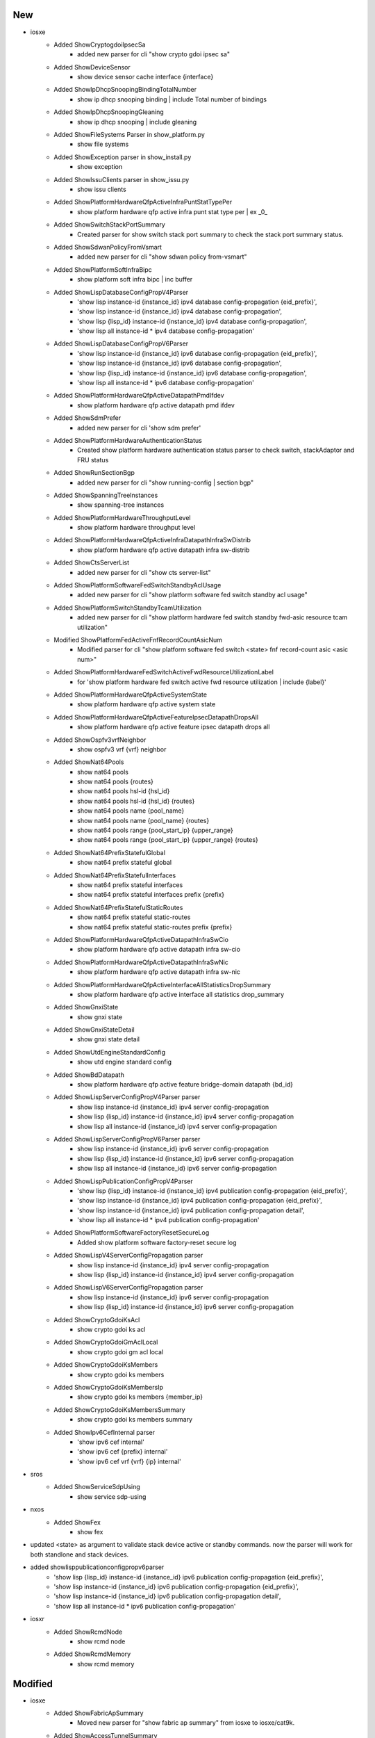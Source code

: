 --------------------------------------------------------------------------------
                                      New                                       
--------------------------------------------------------------------------------

* iosxe
    * Added ShowCryptogdoiIpsecSa
        * added new parser for cli "show crypto gdoi ipsec sa"
    * Added ShowDeviceSensor
        * show device sensor cache interface {interface}
    * Added ShowIpDhcpSnoopingBindingTotalNumber
        * show ip dhcp snooping binding | include Total number of bindings
    * Added ShowIpDhcpSnoopingGleaning
        * show ip dhcp snooping | include gleaning
    * Added ShowFileSystems Parser in show_platform.py
        * show file systems
    * Added ShowException parser in show_install.py
        * show exception
    * Added ShowIssuClients parser in show_issu.py
        * show issu clients
    * Added ShowPlatformHardwareQfpActiveInfraPuntStatTypePer
        * show platform hardware qfp active infra punt stat type per | ex _0_
    * Added ShowSwitchStackPortSummary
        * Created parser for show switch stack port summary to check the stack port summary status.
    * Added ShowSdwanPolicyFromVsmart
        * added new parser for cli "show sdwan policy from-vsmart"
    * Added ShowPlatformSoftInfraBipc
        * show platform soft infra bipc | inc buffer
    * Added ShowLispDatabaseConfigPropV4Parser
        * 'show lisp instance-id {instance_id} ipv4 database config-propagation {eid_prefix}',
        * 'show lisp instance-id {instance_id} ipv4 database config-propagation',
        * 'show lisp {lisp_id} instance-id {instance_id} ipv4 database config-propagation',
        * 'show lisp all instance-id * ipv4 database config-propagation'
    * Added ShowLispDatabaseConfigPropV6Parser
        * 'show lisp instance-id {instance_id} ipv6 database config-propagation {eid_prefix}',
        * 'show lisp instance-id {instance_id} ipv6 database config-propagation',
        * 'show lisp {lisp_id} instance-id {instance_id} ipv6 database config-propagation',
        * 'show lisp all instance-id * ipv6 database config-propagation'
    * Added ShowPlatformHardwareQfpActiveDatapathPmdIfdev
        * show platform hardware qfp active datapath pmd ifdev
    * Added ShowSdmPrefer
        * added new parser for cli 'show sdm prefer'
    * Added ShowPlatformHardwareAuthenticationStatus
        * Created show platform hardware authentication status parser to check switch, stackAdaptor and FRU status
    * Added ShowRunSectionBgp
        * added new parser for cli "show running-config | section bgp"
    * Added ShowSpanningTreeInstances
        * show spanning-tree instances
    * Added ShowPlatformHardwareThroughputLevel
        * show platform hardware throughput level
    * Added ShowPlatformHardwareQfpActiveInfraDatapathInfraSwDistrib
        * show platform hardware qfp active datapath infra sw-distrib
    * Added ShowCtsServerList
        * added new parser for cli "show cts server-list"
    * Added ShowPlatformSoftwareFedSwitchStandbyAclUsage
        * added new parser for cli "show platform software fed switch standby acl usage"
    * Added ShowPlatformSwitchStandbyTcamUtilization
        * added new parser for cli "show platform hardware fed switch standby fwd-asic resource tcam utilization"
    * Modified ShowPlatformFedActiveFnfRecordCountAsicNum
        * Modified parser for cli "show platform software fed switch <state> fnf record-count asic <asic num>"
    * Added ShowPlatformHardwareFedSwitchActiveFwdResourceUtilizationLabel
        * for 'show platform hardware fed switch active fwd resource utilization | include {label}'
    * Added ShowPlatformHardwareQfpActiveSystemState
        * show platform hardware qfp active system state
    * Added ShowPlatformHardwareQfpActiveFeatureIpsecDatapathDropsAll
        * show platform hardware qfp active feature ipsec datapath drops all
    * Added ShowOspfv3vrfNeighbor
        * show ospfv3 vrf {vrf} neighbor
    * Added ShowNat64Pools
        * show nat64 pools
        * show nat64 pools {routes}
        * show nat64 pools hsl-id {hsl_id}
        * show nat64 pools hsl-id {hsl_id} {routes}
        * show nat64 pools name {pool_name}
        * show nat64 pools name {pool_name} {routes}
        * show nat64 pools range {pool_start_ip} {upper_range}
        * show nat64 pools range {pool_start_ip} {upper_range} {routes}
    * Added ShowNat64PrefixStatefulGlobal
        * show nat64 prefix stateful global
    * Added ShowNat64PrefixStatefulInterfaces
        * show nat64 prefix stateful interfaces
        * show nat64 prefix stateful interfaces prefix {prefix}
    * Added ShowNat64PrefixStatefulStaticRoutes
        * show nat64 prefix stateful static-routes
        * show nat64 prefix stateful static-routes prefix {prefix}
    * Added ShowPlatformHardwareQfpActiveDatapathInfraSwCio
        * show platform hardware qfp active datapath infra sw-cio
    * Added ShowPlatformHardwareQfpActiveDatapathInfraSwNic
        * show platform hardware qfp active datapath infra sw-nic
    * Added ShowPlatformHardwareQfpActiveInterfaceAllStatisticsDropSummary
        * show platform hardware qfp active interface all statistics drop_summary
    * Added ShowGnxiState
        * show gnxi state
    * Added ShowGnxiStateDetail
        * show gnxi state detail
    * Added ShowUtdEngineStandardConfig
        * show utd engine standard config
    * Added ShowBdDatapath
        * show platform hardware qfp active feature bridge-domain datapath {bd_id}
    * Added ShowLispServerConfigPropV4Parser parser
        * show lisp instance-id {instance_id} ipv4 server config-propagation
        * show lisp {lisp_id} instance-id {instance_id} ipv4 server config-propagation
        * show lisp all instance-id {instance_id} ipv4 server config-propagation
    * Added ShowLispServerConfigPropV6Parser parser
        * show lisp instance-id {instance_id} ipv6 server config-propagation
        * show lisp {lisp_id} instance-id {instance_id} ipv6 server config-propagation
        * show lisp all instance-id {instance_id} ipv6 server config-propagation
    * Added ShowLispPublicationConfigPropV4Parser
        * 'show lisp {lisp_id} instance-id {instance_id} ipv4 publication config-propagation {eid_prefix}',
        * 'show lisp instance-id {instance_id} ipv4 publication config-propagation {eid_prefix}',
        * 'show lisp instance-id {instance_id} ipv4 publication config-propagation detail',
        * 'show lisp all instance-id * ipv4 publication config-propagation'
    * Added ShowPlatformSoftwareFactoryResetSecureLog
        * Added show platform software factory-reset secure log
    * Added ShowLispV4ServerConfigPropagation parser
        * show lisp instance-id {instance_id} ipv4 server config-propagation
        * show lisp {lisp_id} instance-id {instance_id} ipv4 server config-propagation
    * Added ShowLispV6ServerConfigPropagation parser
        * show lisp instance-id {instance_id} ipv6 server config-propagation
        * show lisp {lisp_id} instance-id {instance_id} ipv6 server config-propagation
    * Added ShowCryptoGdoiKsAcl
        * show crypto gdoi ks acl
    * Added ShowCryptoGdoiGmAclLocal
        * show crypto gdoi gm acl local
    * Added ShowCryptoGdoiKsMembers
        * show crypto gdoi ks members
    * Added ShowCryptoGdoiKsMembersIp
        * show crypto gdoi ks members {member_ip}
    * Added ShowCryptoGdoiKsMembersSummary
        * show crypto gdoi ks members summary
    * Added ShowIpv6CefInternal parser
        * 'show ipv6 cef internal'
        * 'show ipv6 cef {prefix} internal'
        * 'show ipv6 cef vrf {vrf} {ip} internal'

* sros
    * Added ShowServiceSdpUsing
        * show service sdp-using

* nxos
    * Added ShowFex
        * show fex

* updated <state> as argument to validate stack device active or standby commands. now the parser will work for both standlone and stack devices.

* added showlisppublicationconfigpropv6parser
    * 'show lisp {lisp_id} instance-id {instance_id} ipv6 publication config-propagation {eid_prefix}',
    * 'show lisp instance-id {instance_id} ipv6 publication config-propagation {eid_prefix}',
    * 'show lisp instance-id {instance_id} ipv6 publication config-propagation detail',
    * 'show lisp all instance-id * ipv6 publication config-propagation'

* iosxr
    * Added ShowRcmdNode
        * show rcmd node
    * Added ShowRcmdMemory
        * show rcmd memory


--------------------------------------------------------------------------------
                                    Modified                                    
--------------------------------------------------------------------------------

* iosxe
    * Added ShowFabricApSummary
        * Moved new parser for "show fabric ap summary" from iosxe to iosxe/cat9k.
    * Added ShowAccessTunnelSummary
        * Moved new parser for "show access tunnel summary" from iosxe to iosxe/cat9k.
    * Added ShowProcessesPlatformCProcess
        * Moved new parser for "show processes platform | c wncd" from iosxe to iosxe/cat9k.
    * Added ShowProcessesPlatformIProcess
        * Moved new parser for "show processes platform | i wncd" from iosxe to iosxe/cat9k.
    * Added ShowPlatformSoftCProcess
        * Moved new parser for "show plat soft proc slot sw standby r0 monitor | c wncd" from iosxe to iosxe/cat9k.
    * Added ShowPlatformSoftIProcess
        * Moved new parser for "show plat soft proc slot sw standby r0 monitor | i wncd" from iosxe to iosxe/cat9k.
    * Modified ShowApSummary
        * Modified parser "show ap summary" to handle 0 APs and new output change in 17.10 release.
    * Modified ShowBootvat Parser in show_platform.py
        * show bootvar
    * Modified ShowBoot Parser in show_platform.py
        * show boot
    * Modified ShowBoot Parser in show_issu.py
        * show boot
    * Modified ShowApSummary
        * Fixed show ap summary to handle both outputs.


--------------------------------------------------------------------------------
                                      Fix                                       
--------------------------------------------------------------------------------

* iosxe
    * Updated /d to /d+ in compile for the following Parsers to match the numbers correctly
        * ShowNat64Statistics
            * Modified <p8> to accommodate values with 2 or more digits
        * ShowNat64MappingsStaticAddresses
            * Modified <p2> to accommodate values with 2 or more digits
        * ShowNat64MappingsDynamic
            * Modified <p2> and <p4> to accommodate values with 2 or more digits
        * ShowNat64MappingsStatic
            * Modified <p5> to accommodate values with 2 or more digits
    * Modified ShowVersion
        * Updated regex pattern p16_1 to accommodate a license_type with a spaces, e.g. "Type Permanent Right-To-Use"
    * Modified ShowCryptoGdoiGmIdentifier
        * changed schema and parsers to handle multiple group-member per group
    * Modified ShowCryptoGdoiGmIdentifierSchema
        * changed schema and parsers to handle multiple group-member per group
    * Modified ShowCryptoGdoiGmIdentifierDetail
        * changed schema and parsers to handle multiple group-member per group
    * Modified ShowCryptoGdoiGmIdentifierDetailSchema
        * changed schema and parsers to handle multiple group-member per group
    * Modified ShowCryptoGdoiKsCoopDetail
        * changed schema and parsers to handle multiple ks-member per group
    * Modified ShowCryptoGdoiKsCoopDetailSchema
        * changed schema and parsers to handle multiple ks-member per group
    * Modified ShowCryptoGdoiGmPubkey
        * changed schema and parsers to handle multiple sessions per group
    * Modified ShowCryptoGdoiGmPubkeySchema
        * changed schema and parsers to handle multiple sessions per group
    * Modified ShowBgpSummarySuperParser
        * Changed p9 and p11 to work with 4 byte BGP AS number
    * Modified ShowBgpSummarySchema
        * Changed field 'as' to return type int or str in case of 4 byte BGP AS.
    * Modified ShowLslibProducerAllLscacheLinksDetail
        * updated regexp pattern p36 to accomodate A bit
    * Modified ShowCtsRoleBasedPermissions
        * added support to options of the show cts role-based permissions
    * Modified ShowCtsRoleBasedCounters
        * added support to options of the show cts role-based counters
    * Modified ShowNat64Statistics
        * Added the new command show nat64 statistics interface <interface_name>
    * Modified ShowNat64MappingsDynamic
        * Corrected the show command "show nat64 mappings dynamic"
    * Modified ShowNat64MappingsStaticSchema
        * Corrected the show command in schema "show nat64 mappings static"
    * Modified ShowRunningConfigNve
        * Made the key 'l2vpn_global' optional
        * Made the keys 'l2vni' and 'l3vni' under 'nve_interfaces' optional
    * Modified ShowTelemetryIETFSubscription, ShowTelemetryIETFSubscriptionDetail
        * Parsers for 'all', 'configured', 'dynamic', and 'permanent' variants of 'show telemetry ietf subscription' were broken by the previous change. Fix by moving them to separate classes that inherit from the base class for this CLI.
    * Modified ShowCryptoGdoiKsCoopIdentifierDetail class
        * Changed Regex to include spaces, which was missing.
    * Modified Expected and Golden output
        * Changed Expected and Golden output, in line with actual device output.
    * Modified ShowLoggingOnboardRpActiveUptime
        * Added show logging onboard switch {switch_num} uptime as new cli to support stack

* generic
    * Add debug log message showing which parser is being used

* iosxr
    * Added ShowRouteIpv4
        * Updated the regex <p11> to fix local variable 'outgoing_interface_dict' referenced before assignment

* nxos
    * Modified ShowIpArpDetailVrfAll
        * Updated regex pattern p1 to support VRF in output
    * Modified ShowRunningConfigBgp
        * Updated regex pattern <p45> to accommodate more than just letters and numbers in BGP neighbor description.  E.g.  []-"_' '
    * ShowRunningConfigBgp
        * Fix for Schema missing key error
    * Modified ShowIpRoute
        * Add Regex <p7> to match multiple lines not captured in existing code
    * Modified ShowModule
        * Updated schema/parser to add new header type `lem` to accommodate edelweiss platform output variant.





